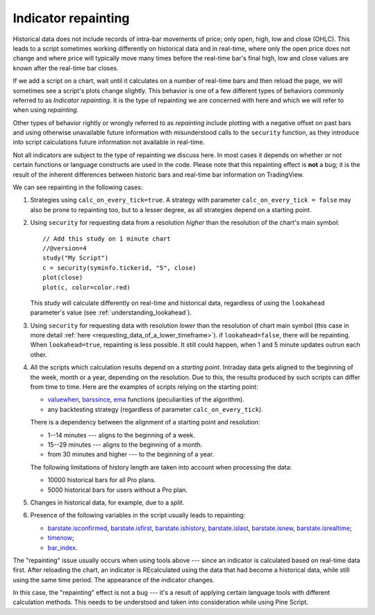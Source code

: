 Indicator repainting
====================

Historical data does not include records of intra-bar movements of price;
only open, high, low and close (OHLC). This leads to a script sometimes 
working differently on historical data and in real-time, where only the open price
does not change and where price will typically move many times before the 
real-time bar's final high, low and close values are
known after the real-time bar closes.

If we add a script on a chart,
wait until it calculates on a number of real-time bars and then reload the page, 
we will sometimes see a script's plots change slightly. This behavior is one of a few
different types of behaviors commonly referred to as *Indicator repainting*. It is the
type of repainting we are concerned with here and which we will refer to when using *repainting*.

Other types of behavior rightly or wrongly referred to as *repainting* include plotting with a
negative offset on past bars and using otherwise unavailable future information with
misunderstood calls to the ``security`` function, as they introduce into script calculations 
future information not available in real-time.

Not all indicators are subject to the type of repainting we discuss here. 
In most cases it depends on whether or not certain functions or language 
constructs are used in the code. Please note that this repainting effect 
is **not** a bug; it is the result of the inherent differences between historic 
bars and real-time bar information on TradingView.

We can see repainting in the following cases:

#. Strategies using ``calc_on_every_tick=true``.
   A strategy with parameter ``calc_on_every_tick = false`` may also be
   prone to repainting too, but to a lesser degree, as all strategies
   depend on a starting point.

#. Using ``security`` for requesting data from a resolution *higher* than the resolution of the chart's main symbol::

    // Add this study on 1 minute chart
    //@version=4
    study("My Script")
    c = security(syminfo.tickerid, "5", close)
    plot(close)
    plot(c, color=color.red)

   This study will calculate differently on real-time and
   historical data, regardless of using the ``lookahead`` parameter's value (see
   :ref:`understanding_lookahead`).

#. Using ``security`` for requesting data with resolution *lower* than the resolution of chart main symbol 
   (this case in more detail :ref:`here <requesting_data_of_a_lower_timeframe>`).
   if ``lookahead=false``, there will be repainting. When ``lookahead=true``,
   repainting is less possible. It still could happen, when 1 and 5 minute updates 
   outrun each other.

#. All the scripts which calculation results depend on a *starting point*.
   Intraday data gets aligned to the beginning of the week, month or a
   year, depending on the resolution. Due to this, the results produced by
   such scripts can differ from time to time. Here are the examples of
   scripts relying on the starting point:

   * `valuewhen <https://www.tradingview.com/study-script-reference/v4/#fun_valuewhen>`__,
     `barssince <https://www.tradingview.com/study-script-reference/v4/#fun_barssince>`__,
     `ema <https://www.tradingview.com/study-script-reference/v4/#fun_ema>`__
     functions (peculiarities of the algorithm).
   * any backtesting strategy (regardless of parameter ``calc_on_every_tick``).

   There is a dependency between the alignment of a starting point and
   resolution:

   * 1--14 minutes --- aligns to the beginning of a week.
   * 15--29 minutes --- aligns to the beginning of a month.
   * from 30 minutes and higher --- to the beginning of a year.

   The following limitations of history length are taken into account when
   processing the data:

   * 10000 historical bars for all Pro plans.
   * 5000 historical bars for users without a Pro plan.

#. Changes in historical data, for example, due to a *split*.

#. Presence of the following variables in the script usually leads to repainting:

   * `barstate.isconfirmed <https://www.tradingview.com/study-script-reference/v4/#var_barstate{dot}isconfirmed>`__,
     `barstate.isfirst <https://www.tradingview.com/study-script-reference/v4/#var_barstate{dot}isfirst>`__, 
     `barstate.ishistory <https://www.tradingview.com/study-script-reference/v4/#var_barstate{dot}ishistory>`__,
     `barstate.islast <https://www.tradingview.com/study-script-reference/v4/#var_barstate{dot}islast>`__, 
     `barstate.isnew <https://www.tradingview.com/study-script-reference/v4/#var_barstate{dot}isnew>`__, 
     `barstate.isrealtime <https://www.tradingview.com/study-script-reference/v4/#var_barstate{dot}isrealtime>`__;
   * `timenow <https://www.tradingview.com/study-script-reference/v4/#var_timenow>`__;
   * `bar_index <https://www.tradingview.com/study-script-reference/v4/#var_bar_index>`__.

The "repainting" issue usually occurs when using tools above --- since an
indicator is calculated based on real-time data first. After reloading
the chart, an indicator is REcalculated using the data that had become
a historical data, while still using the same time period. The appearance of
the indicator changes.

In this case, the "repainting" effect is not a bug --- it's a result of
applying certain language tools with different calculation methods. This
needs to be understood and taken into consideration while using
Pine Script.
